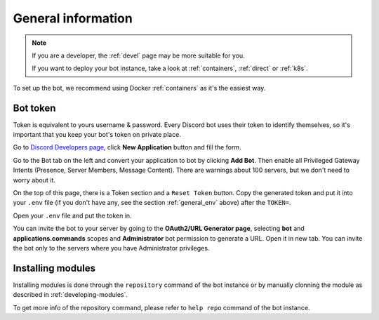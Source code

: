 .. _general:

General information
=======================

.. note::

	If you are a developer, the :ref:`devel` page may be more suitable for you.

	If you want to deploy your bot instance, take a look at :ref:`containers`, :ref:`direct` or :ref:`k8s`.

To set up the bot, we recommend using Docker :ref:`containers` as it's the easiest way.


.. _general_token:

Bot token
---------

Token is equivalent to yours username & password.
Every Discord bot uses their token to identify themselves, so it's important that you keep your bot's token on private place.

Go to `Discord Developers page <https://discord.com/developers>`_, click **New Application** button and fill the form.

Go to the Bot tab on the left and convert your application to bot by clicking **Add Bot**.
Then enable all Privileged Gateway Intents (Presence, Server Members, Message Content).
There are warnings about 100 servers, but we don't need to worry about it.

On the top of this page, there is a Token section and a ``Reset Token`` button.
Copy the generated token and put it into your ``.env`` file (if you don't have any, see the section :ref:`general_env` above) after the ``TOKEN=``.

Open your ``.env`` file and put the token in.

You can invite the bot to your server by going to the **OAuth2/URL Generator page**, selecting **bot** and **applications.commands** scopes and **Administrator** bot permission to generate a URL.
Open it in new tab.
You can invite the bot only to the servers where you have Administrator privileges.

.. _installing_module:

Installing modules
-----------------

Installing modules is done through the ``repository`` command of the bot instance or by manually clonning the module as described in :ref:`developing-modules`.

To get more info of the repository command, please refer to ``help repo`` command of the bot instance.